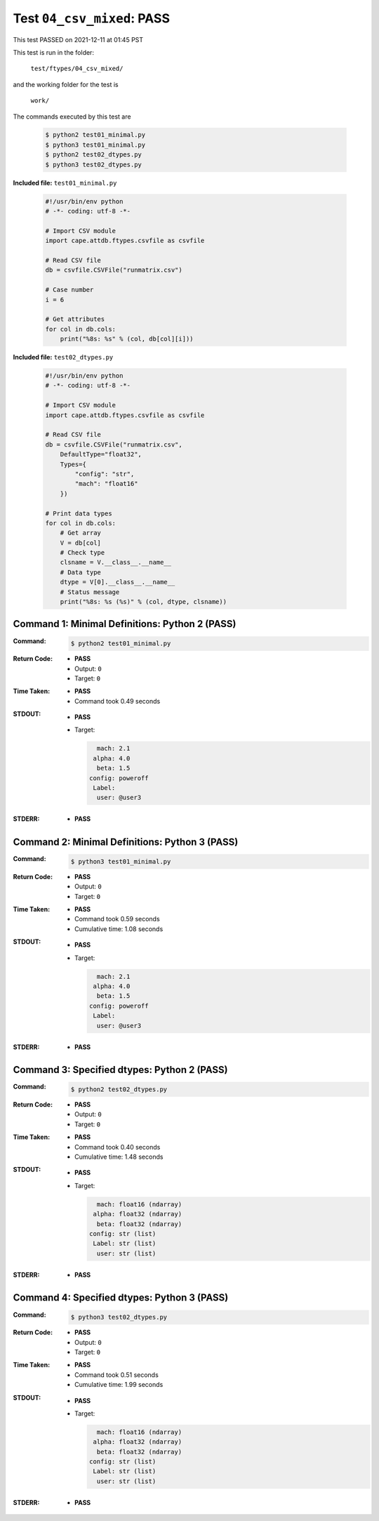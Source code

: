 
.. This documentation written by TestDriver()
   on 2021-12-11 at 01:45 PST

Test ``04_csv_mixed``: PASS
=============================

This test PASSED on 2021-12-11 at 01:45 PST

This test is run in the folder:

    ``test/ftypes/04_csv_mixed/``

and the working folder for the test is

    ``work/``

The commands executed by this test are

    .. code-block:: console

        $ python2 test01_minimal.py
        $ python3 test01_minimal.py
        $ python2 test02_dtypes.py
        $ python3 test02_dtypes.py

**Included file:** ``test01_minimal.py``

    .. code-block:: python

        #!/usr/bin/env python
        # -*- coding: utf-8 -*-
        
        # Import CSV module
        import cape.attdb.ftypes.csvfile as csvfile
        
        # Read CSV file
        db = csvfile.CSVFile("runmatrix.csv")
        
        # Case number
        i = 6
        
        # Get attributes
        for col in db.cols:
            print("%8s: %s" % (col, db[col][i]))
        

**Included file:** ``test02_dtypes.py``

    .. code-block:: python

        #!/usr/bin/env python
        # -*- coding: utf-8 -*-
        
        # Import CSV module
        import cape.attdb.ftypes.csvfile as csvfile
        
        # Read CSV file
        db = csvfile.CSVFile("runmatrix.csv",
            DefaultType="float32",
            Types={
                "config": "str",
                "mach": "float16"
            })
        
        # Print data types
        for col in db.cols:
            # Get array
            V = db[col]
            # Check type
            clsname = V.__class__.__name__
            # Data type
            dtype = V[0].__class__.__name__
            # Status message
            print("%8s: %s (%s)" % (col, dtype, clsname))
        

Command 1: Minimal Definitions: Python 2 (PASS)
------------------------------------------------

:Command:
    .. code-block:: console

        $ python2 test01_minimal.py

:Return Code:
    * **PASS**
    * Output: ``0``
    * Target: ``0``
:Time Taken:
    * **PASS**
    * Command took 0.49 seconds
:STDOUT:
    * **PASS**
    * Target:

      .. code-block:: none

            mach: 2.1
           alpha: 4.0
            beta: 1.5
          config: poweroff
           Label: 
            user: @user3
        

:STDERR:
    * **PASS**

Command 2: Minimal Definitions: Python 3 (PASS)
------------------------------------------------

:Command:
    .. code-block:: console

        $ python3 test01_minimal.py

:Return Code:
    * **PASS**
    * Output: ``0``
    * Target: ``0``
:Time Taken:
    * **PASS**
    * Command took 0.59 seconds
    * Cumulative time: 1.08 seconds
:STDOUT:
    * **PASS**
    * Target:

      .. code-block:: none

            mach: 2.1
           alpha: 4.0
            beta: 1.5
          config: poweroff
           Label: 
            user: @user3
        

:STDERR:
    * **PASS**

Command 3: Specified dtypes: Python 2 (PASS)
---------------------------------------------

:Command:
    .. code-block:: console

        $ python2 test02_dtypes.py

:Return Code:
    * **PASS**
    * Output: ``0``
    * Target: ``0``
:Time Taken:
    * **PASS**
    * Command took 0.40 seconds
    * Cumulative time: 1.48 seconds
:STDOUT:
    * **PASS**
    * Target:

      .. code-block:: none

            mach: float16 (ndarray)
           alpha: float32 (ndarray)
            beta: float32 (ndarray)
          config: str (list)
           Label: str (list)
            user: str (list)
        

:STDERR:
    * **PASS**

Command 4: Specified dtypes: Python 3 (PASS)
---------------------------------------------

:Command:
    .. code-block:: console

        $ python3 test02_dtypes.py

:Return Code:
    * **PASS**
    * Output: ``0``
    * Target: ``0``
:Time Taken:
    * **PASS**
    * Command took 0.51 seconds
    * Cumulative time: 1.99 seconds
:STDOUT:
    * **PASS**
    * Target:

      .. code-block:: none

            mach: float16 (ndarray)
           alpha: float32 (ndarray)
            beta: float32 (ndarray)
          config: str (list)
           Label: str (list)
            user: str (list)
        

:STDERR:
    * **PASS**

